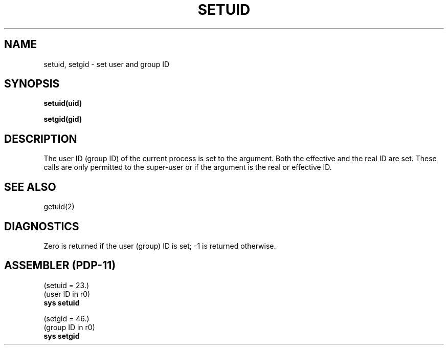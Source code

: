 .TH SETUID 2 
.SH NAME
setuid, setgid \- set user and group ID
.SH SYNOPSIS
.B setuid(uid)
.PP
.B setgid(gid)
.SH DESCRIPTION
The user ID (group ID) of the current process is set to
the argument.
Both the effective and the real ID are set.
These calls are only permitted to the super-user
or if the argument is the real or effective ID.
.SH "SEE ALSO"
getuid(2)
.SH DIAGNOSTICS
Zero is returned if the user (group) ID is set;
\-1 is returned otherwise.
.SH "ASSEMBLER (PDP-11)"
(setuid = 23.)
.br
(user ID in r0)
.br
.B sys setuid
.PP
(setgid = 46.)
.br
(group ID in r0)
.br
.B sys  setgid
